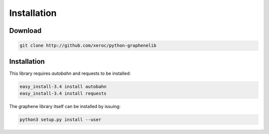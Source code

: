 ************
Installation
************

Download
########

.. code-block:: bash

    git clone http://github.com/xeroc/python-graphenelib

Installation
############

This library requires `autobahn` and requests to be installed:

.. code-block:: bash

    easy_install-3.4 install autobahn
    easy_install-3.4 install requests

The graphene library itself can be installed by issuing:

.. code-block:: bash

    python3 setup.py install --user
